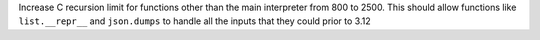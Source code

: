 Increase C recursion limit for functions other than the main interpreter
from 800 to 2500. This should allow functions like ``list.__repr__`` and
``json.dumps`` to handle all the inputs that they could prior to 3.12
